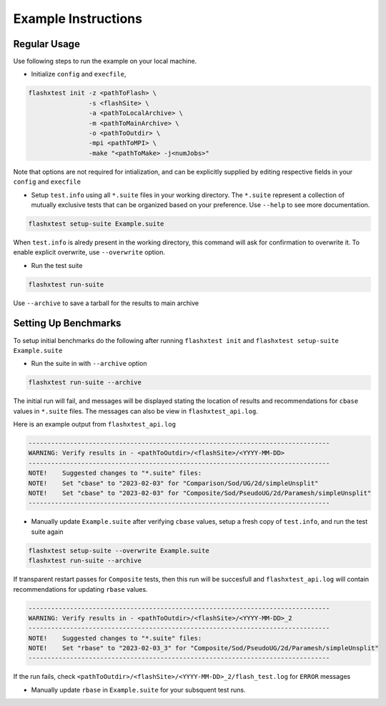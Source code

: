 ######################
 Example Instructions
######################

***************
 Regular Usage
***************

Use following steps to run the example on your local machine.

-  Initialize ``config`` and ``execfile``,

.. code::

   flashxtest init -z <pathToFlash> \
                   -s <flashSite> \
                   -a <pathToLocalArchive> \
                   -m <pathToMainArchive> \
                   -o <pathToOutdir> \
                   -mpi <pathToMPI> \
                   -make "<pathToMake> -j<numJobs>"

Note that options are not required for intialization, and can be
explicitly supplied by editing respective fields in your ``config`` and
``execfile``

-  Setup ``test.info`` using all ``*.suite`` files in your working
   directory. The ``*.suite`` represent a collection of mutually
   exclusive tests that can be organized based on your preference. Use
   ``--help`` to see more documentation.

.. code::

   flashxtest setup-suite Example.suite

When ``test.info`` is alredy present in the working directory, this
command will ask for confirmation to overwrite it. To enable explicit
overwrite, use ``--overwrite`` option.

-  Run the test suite

.. code::

   flashxtest run-suite

Use ``--archive`` to save a tarball for the results to main archive

***********************
 Setting Up Benchmarks
***********************

To setup initial benchmarks do the following after running ``flashxtest init`` and 
``flashxtest setup-suite Example.suite``

-  Run the suite in with ``--archive`` option

.. code::

   flashxtest run-suite --archive

The initial run will fail, and messages will be displayed stating the
location of results and recommendations for ``cbase`` values in
``*.suite`` files. The messages can also be view in
``flashxtest_api.log``.

Here is an example output from ``flashxtest_api.log``

.. code::

   --------------------------------------------------------------------------------
   WARNING: Verify results in - <pathToOutdir>/<flashSite>/<YYYY-MM-DD>
   --------------------------------------------------------------------------------
   NOTE!    Suggested changes to "*.suite" files:
   NOTE!    Set "cbase" to "2023-02-03" for "Comparison/Sod/UG/2d/simpleUnsplit"
   NOTE!    Set "cbase" to "2023-02-03" for "Composite/Sod/PseudoUG/2d/Paramesh/simpleUnsplit"
   --------------------------------------------------------------------------------

-  Manually update ``Example.suite`` after verifying ``cbase`` values,
   setup a fresh copy of ``test.info``, and run the test suite again

.. code::

   flashxtest setup-suite --overwrite Example.suite
   flashxtest run-suite --archive

If transparent restart passes for ``Composite`` tests, then this run
will be succesfull and ``flashxtest_api.log`` will contain
recommendations for updating ``rbase`` values.

.. code::

   --------------------------------------------------------------------------------
   WARNING: Verify results in - <pathToOutdir>/<flashSite>/<YYYY-MM-DD>_2
   --------------------------------------------------------------------------------
   NOTE!    Suggested changes to "*.suite" files:
   NOTE!    Set "rbase" to "2023-02-03_3" for "Composite/Sod/PseudoUG/2d/Paramesh/simpleUnsplit"
   --------------------------------------------------------------------------------

If the run fails, check
``<pathToOutdir>/<flashSite>/<YYYY-MM-DD>_2/flash_test.log`` for
``ERROR`` messages

-  Manually update ``rbase`` in ``Example.suite`` for your subsquent
   test runs.
